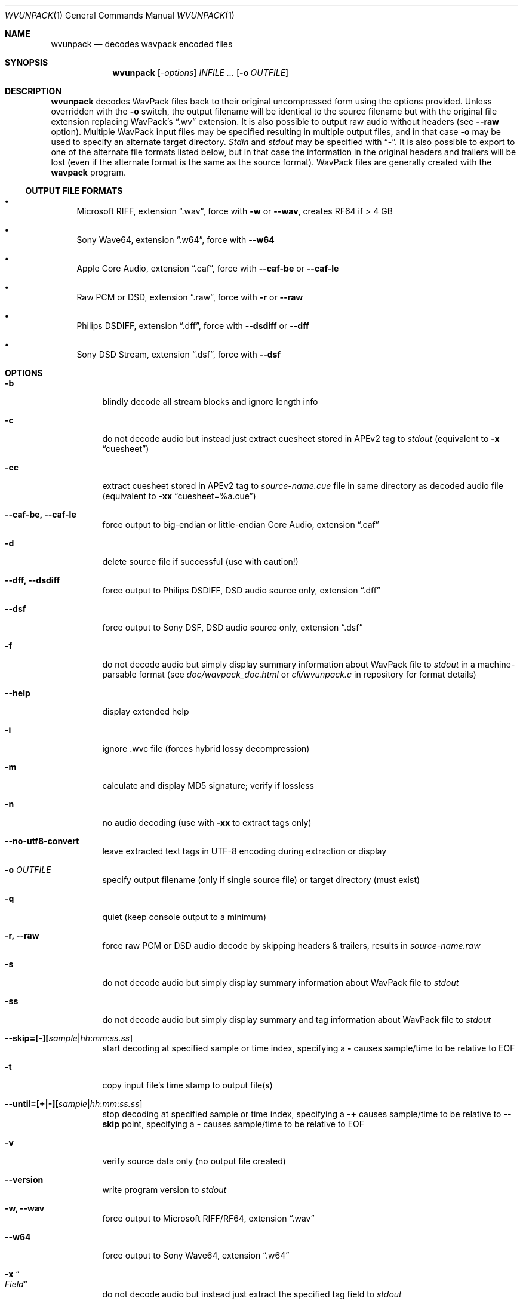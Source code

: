 .Dd 2017-01-13
.Dt WVUNPACK 1
.Os
.Sh NAME
.Nm wvunpack
.Nd decodes wavpack encoded files
.Sh SYNOPSIS
.Nm wvunpack
.Op Ar -options
.Ar INFILE ...
.Op Fl o Ar OUTFILE
.Sh DESCRIPTION
.Nm wvunpack
decodes WavPack files back to their original uncompressed form using the options provided.
Unless overridden with the
.Fl o
switch, the output filename will be identical to the source filename but
with the original file extension replacing WavPack's
.Dq .wv
extension. It is also possible to output raw
audio without headers (see
.Fl -raw
option). Multiple WavPack input files may be specified
resulting in multiple output files, and in that case
.Fl o
may be used to specify an alternate target directory.
.Pa Stdin
and
.Pa stdout
may be specified with
.Dq - .
It is also possible to
export to one of the alternate file formats listed below, but in that case the information in the original headers and
trailers will be lost (even if the alternate format is the same as the source format). WavPack files are generally created
with the
.Nm wavpack
program.
.Ss OUTPUT FILE FORMATS
.Bl -bullet
.It
Microsoft RIFF, extension
.Dq .wav ,
force with
.Fl w
or
.Fl -wav ,
creates RF64
if > 4 GB
.It
Sony Wave64, extension
.Dq .w64 ,
force with
.Fl -w64
.It
Apple Core Audio, extension
.Dq .caf ,
force with
.Fl -caf-be
or
.Fl -caf-le
.It
Raw PCM
or DSD, extension
.Dq .raw ,
force with
.Fl r
or
.Fl -raw
.It
Philips DSDIFF, extension
.Dq .dff ,
force with
.Fl -dsdiff
or
.Fl -dff
.It
Sony DSD
Stream, extension
.Dq .dsf ,
force with
.Fl -dsf
.El
.Sh OPTIONS
.Bl -tag -width Ds
.It Fl b
blindly decode all stream blocks and ignore length info
.It Fl c
do not decode audio but instead just extract cuesheet stored in APEv2 tag to
.Pa stdout
(equivalent to
.Fl x
.Dq cuesheet )
.It Fl cc
extract cuesheet stored in APEv2 tag to
.Pa source-name.cue
file in same directory as decoded audio file
(equivalent to
.Fl xx
.Dq cuesheet=%a.cue )
.It Fl -caf-be, Fl -caf-le
force output to big-endian or little-endian Core Audio, extension
.Dq .caf
.It Fl d
delete source file if successful (use with caution!)
.It Fl -dff, Fl -dsdiff
force output to Philips DSDIFF, DSD
audio source only, extension
.Dq .dff
.It Fl -dsf
force output to Sony DSF, DSD
audio source only, extension
.Dq .dsf
.It Fl f
do not decode audio but simply display summary information about WavPack file to
.Pa stdout
in a
machine-parsable format (see
.Pa doc/wavpack_doc.html
or
.Pa cli/wvunpack.c
in
repository for format details)
.It Fl -help
display extended help
.It Fl i
ignore .wvc file (forces hybrid lossy decompression)
.It Fl m
calculate and display MD5 signature; verify if lossless
.It Fl n
no audio decoding (use with
.Fl xx
to extract tags only)
.It Fl -no-utf8-convert
leave extracted text tags in UTF-8 encoding during extraction or display
.It Fl o Ar OUTFILE
specify output filename (only if single source file) or target directory (must exist)
.It Fl q
quiet (keep console output to a minimum)
.It Fl r, Fl -raw
force raw PCM
or DSD
audio decode by skipping headers &
trailers, results in
.Pa source-name.raw
.It Fl s
do not decode audio but simply display summary information about WavPack file to
.Pa stdout
.It Fl ss
do not decode audio but simply display summary and tag information about WavPack file to
.Pa stdout
.It Fl -skip=[-][ Ns Ar sample Ns | Ns Ar hh : Ns Ar mm : Ns Ar ss.ss ]
start decoding at specified sample or time index, specifying a
.Fl 
causes sample/time to be relative to EOF
.It Fl t
copy input file's time stamp to output file(s)
.It Fl -until=[+|-][ Ns Ar sample Ns | Ns Ar hh : Ns Ar mm : Ns Ar ss.ss ]
stop decoding at specified sample or time index, specifying a
.Fl +
causes sample/time to be relative to
.Fl -skip
point,
specifying a
.Fl 
causes sample/time to be relative to EOF
.It Fl v
verify source data only (no output file created)
.It Fl -version
write program version to
.Pa stdout
.It Fl w, Fl -wav
force output to Microsoft RIFF/RF64, extension
.Dq .wav
.It Fl -w64
force output to Sony Wave64, extension
.Dq .w64
.It Fl x Do Ar Field Dc
do not decode audio but instead just extract the specified tag field to
.Pa stdout
.It Fl xx Do Ar Field Ns [= Ns Ar file ] Dc
extract the specified tag field to named file in same directory as decoded audio file; optional filename specification may contain
.Fl %a
which is replaced with the audio file base name,
.Fl %t
replaced with the tag field name (note: comes from data for binary tags) and
.Fl %e
replaced with the extension from the binary tag source file (or
.Dq txt
for text tag).
.It Fl y
yes to overwrite warning (use with caution!)
.It Fl z[ Ns Ar n ]
don't set (n = 0 or omitted) or set (n = 1) console title to indicate progress (leaves "WvUnpack Completed")
.El
.Sh SEE ALSO
.Xr wavpack 1 ,
.Xr wvgain 1 ,
.Xr wvtag 1
.Pp
Please visit www.wavpack.com for more information
.Sh COPYRIGHT
This manual page was written by Sebastian Dröge
.Aq Mt slomo@debian.org
and David Bryant
.Aq Mt david@wavpack.com .
Permission is granted to copy, distribute and/or modify this document
under the terms of the BSD
License.
.Sh AUTHORS
.An -nosplit
Original author:
.An Sebastian Dröge Aq Mt slomo@debian.org
Updates:
.An David Bryant Aq Mt david@wavpack.com
Copyright \(co
2005
Sebastian Dröge Copyright \(co
2017
David Bryant
WavPack
WavPack Executable Programs
5.1.0
